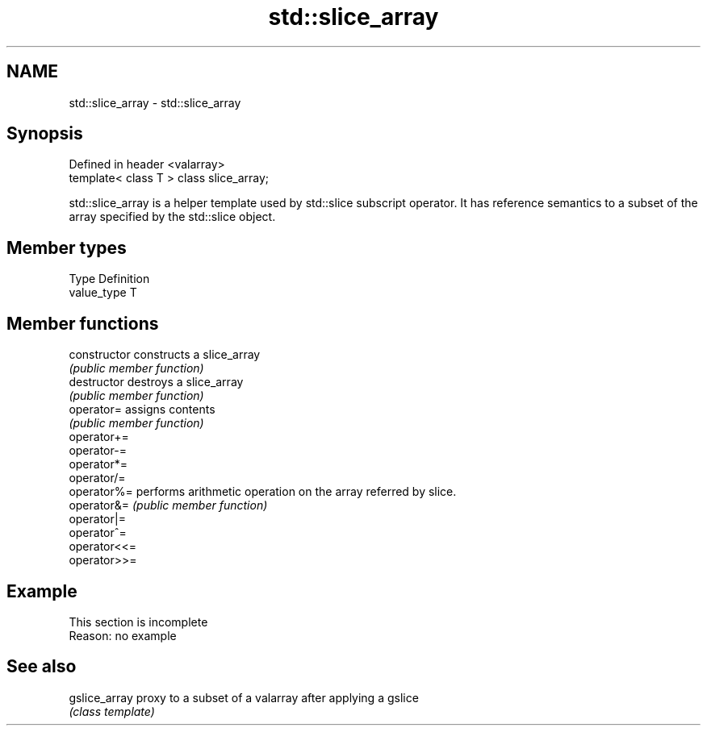 .TH std::slice_array 3 "2020.03.24" "http://cppreference.com" "C++ Standard Libary"
.SH NAME
std::slice_array \- std::slice_array

.SH Synopsis
   Defined in header <valarray>
   template< class T > class slice_array;

   std::slice_array is a helper template used by std::slice subscript operator. It has reference semantics to a subset of the array specified by the std::slice object.

.SH Member types

   Type       Definition
   value_type T

.SH Member functions

   constructor   constructs a slice_array
                 \fI(public member function)\fP
   destructor    destroys a slice_array
                 \fI(public member function)\fP
   operator=     assigns contents
                 \fI(public member function)\fP
   operator+=
   operator-=
   operator*=
   operator/=
   operator%=    performs arithmetic operation on the array referred by slice.
   operator&=    \fI(public member function)\fP
   operator|=
   operator^=
   operator<<=
   operator>>=

.SH Example

    This section is incomplete
    Reason: no example

.SH See also

   gslice_array proxy to a subset of a valarray after applying a gslice
                \fI(class template)\fP
